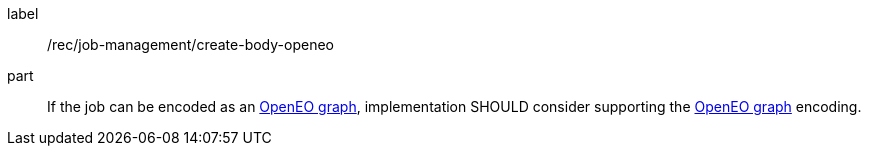 [[rec_job-management_create_body-openeo]]
[recommendation]
====
[%metadata]
label:: /rec/job-management/create-body-openeo

part:: If the job can be encoded as an <<rc_openeo,OpenEO graph>>, implementation SHOULD consider supporting the <<rc_openeo,OpenEO graph>> encoding.
====
